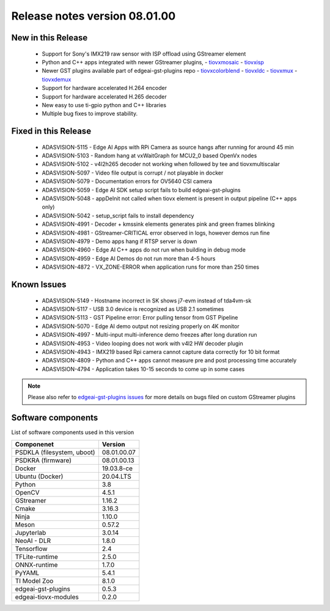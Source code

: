 ==============================
Release notes version 08.01.00
==============================

.. _pub_edgeai_new_in_this_release:

New in this Release
===================
 - Support for Sony's IMX219 raw sensor with ISP offload using GStreamer element
 - Python and C++ apps integrated with newer GStreamer plugins,
   - `tiovxmosaic <https://github.com/TexasInstruments/edgeai-gst-plugins/wiki/tiovxmosaic>`_
   - `tiovxisp <https://github.com/TexasInstruments/edgeai-gst-plugins/wiki/tiovxisp>`_
 - Newer GST plugins available part of edgeai-gst-plugins repo
   - `tiovxcolorblend <https://github.com/TexasInstruments/edgeai-gst-plugins/wiki/tiovxdlcolorblend>`_
   - `tiovxldc <https://github.com/TexasInstruments/edgeai-gst-plugins/wiki/tiovxldc>`_
   - `tiovxmux <https://github.com/TexasInstruments/edgeai-gst-plugins/wiki/tiovxmux>`_
   - `tiovxdemux <https://github.com/TexasInstruments/edgeai-gst-plugins/wiki/tiovxdemux>`_
 - Support for hardware accelerated H.264 encoder
 - Support for hardware accelerated H.265 decoder
 - New easy to use ti-gpio python and C++ libraries
 - Multiple bug fixes to improve stability.

.. _pub_fixed_in_this_release:

Fixed in this Release
=====================

 - ADASVISION-5115 - Edge AI Apps with RPi Camera as source hangs after running for around 45 min
 - ADASVISION-5103 - Random hang at vxWaitGraph for MCU2_0 based OpenVx nodes
 - ADASVISION-5102 - v4l2h265 decoder not working when followed by tee and tiovxmultiscalar
 - ADASVISION-5097 - Video file output is corrupt / not playable in docker
 - ADASVISION-5079 - Documentation errors for OV5640 CSI camera
 - ADASVISION-5059 - Edge AI SDK setup script fails to build edgeai-gst-plugins
 - ADASVISION-5048 - appDeInit not called when tiovx element is present in output pipeline (C++ apps only)
 - ADASVISION-5042 - setup_script fails to install dependency
 - ADASVISION-4991 - Decoder + kmssink elements generates pink and green frames blinking
 - ADASVISION-4981 - GStreamer-CRITICAL error observed in logs, however demos run fine
 - ADASVISION-4979 - Demo apps hang if RTSP server is down
 - ADASVISION-4960 - Edge AI C++ apps do not run when building in debug mode
 - ADASVISION-4959 - Edge AI Demos do not run more than 4-5 hours
 - ADASVISION-4872 - VX_ZONE-ERROR when application runs for more than 250 times

  .. _pub_edgeai_known_issues:

Known Issues
============

 - ADASVISION-5149 - Hostname incorrect in SK shows j7-evm instead of tda4vm-sk
 - ADASVISION-5117 - USB 3.0 device is recognized as USB 2.1 sometimes
 - ADASVISION-5113 - GST Pipeline error: Error pulling tensor from GST Pipeline
 - ADASVISION-5070 - Edge AI demo output not resizing properly on 4K monitor
 - ADASVISION-4997 - Multi-input multi-inference demo freezes after long duration run
 - ADASVISION-4953 - Video looping does not work with v4l2 HW decoder plugin
 - ADASVISION-4943 - IMX219 based Rpi camera cannot capture data correctly for 10 bit format
 - ADASVISION-4809 - Python and C++ apps cannot measure pre and post processing time accurately
 - ADASVISION-4794 - Application takes 10-15 seconds to come up in some cases

.. note::
    Please also refer to `edgeai-gst-plugins issues <https://github.com/TexasInstruments/edgeai-gst-plugins/issues>`_
    for more details on bugs filed on custom GStreamer plugins

.. _pub_edgeai_software_components:

Software components
===================

List of software components used in this version

+------------------------------+---------------------+
| Componenet                   | Version             |
+==============================+=====================+
| PSDKLA (filesystem, uboot)   | 08.01.00.07         |
+------------------------------+---------------------+
| PSDKRA (firmware)            | 08.01.00.13         |
+------------------------------+---------------------+
| Docker                       | 19.03.8-ce          |
+------------------------------+---------------------+
| Ubuntu (Docker)              | 20.04.LTS           |
+------------------------------+---------------------+
| Python                       | 3.8                 |
+------------------------------+---------------------+
| OpenCV                       | 4.5.1               |
+------------------------------+---------------------+
| GStreamer                    | 1.16.2              |
+------------------------------+---------------------+
| Cmake                        | 3.16.3              |
+------------------------------+---------------------+
| Ninja                        | 1.10.0              |
+------------------------------+---------------------+
| Meson                        | 0.57.2              |
+------------------------------+---------------------+
| Jupyterlab                   | 3.0.14              |
+------------------------------+---------------------+
| NeoAI - DLR                  | 1.8.0               |
+------------------------------+---------------------+
| Tensorflow                   | 2.4                 |
+------------------------------+---------------------+
| TFLite-runtime               | 2.5.0               |
+------------------------------+---------------------+
| ONNX-runtime                 | 1.7.0               |
+------------------------------+---------------------+
| PyYAML                       | 5.4.1               |
+------------------------------+---------------------+
| TI Model Zoo                 | 8.1.0               |
+------------------------------+---------------------+
| edgeai-gst-plugins           | 0.5.3               |
+------------------------------+---------------------+
| edgeai-tiovx-modules         | 0.2.0               |
+------------------------------+---------------------+